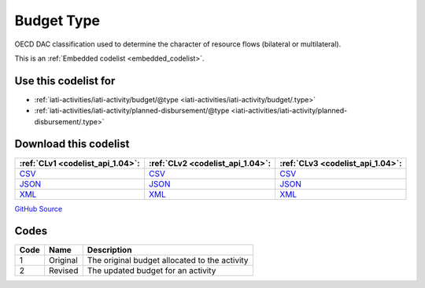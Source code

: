 Budget Type
===========


OECD DAC classification used to determine the character of resource flows (bilateral or multilateral).





This is an :ref:`Embedded codelist <embedded_codelist>`.



Use this codelist for
---------------------

* :ref:`iati-activities/iati-activity/budget/@type <iati-activities/iati-activity/budget/.type>`

* :ref:`iati-activities/iati-activity/planned-disbursement/@type <iati-activities/iati-activity/planned-disbursement/.type>`



Download this codelist
----------------------

.. list-table::
   :header-rows: 1

   * - :ref:`CLv1 <codelist_api_1.04>`:
     - :ref:`CLv2 <codelist_api_1.04>`:
     - :ref:`CLv3 <codelist_api_1.04>`:

   * - `CSV <../downloads/clv1/codelist/BudgetType.csv>`__
     - `CSV <../downloads/clv2/csv/en/BudgetType.csv>`__
     - `CSV <../downloads/clv3/csv/en/BudgetType.csv>`__

   * - `JSON <../downloads/clv1/codelist/BudgetType.json>`__
     - `JSON <../downloads/clv2/json/en/BudgetType.json>`__
     - `JSON <../downloads/clv3/json/en/BudgetType.json>`__

   * - `XML <../downloads/clv1/codelist/BudgetType.xml>`__
     - `XML <../downloads/clv2/xml/BudgetType.xml>`__
     - `XML <../downloads/clv3/xml/BudgetType.xml>`__

`GitHub Source <https://github.com/IATI/IATI-Codelists/blob/version-2.03/xml/BudgetType.xml>`__

Codes
-----

.. _BudgetType:
.. list-table::
   :header-rows: 1


   * - Code
     - Name
     - Description

   

   * - 1
     - Original
     - The original budget allocated to the activity

   

   * - 2
     - Revised
     - The updated budget for an activity

   

